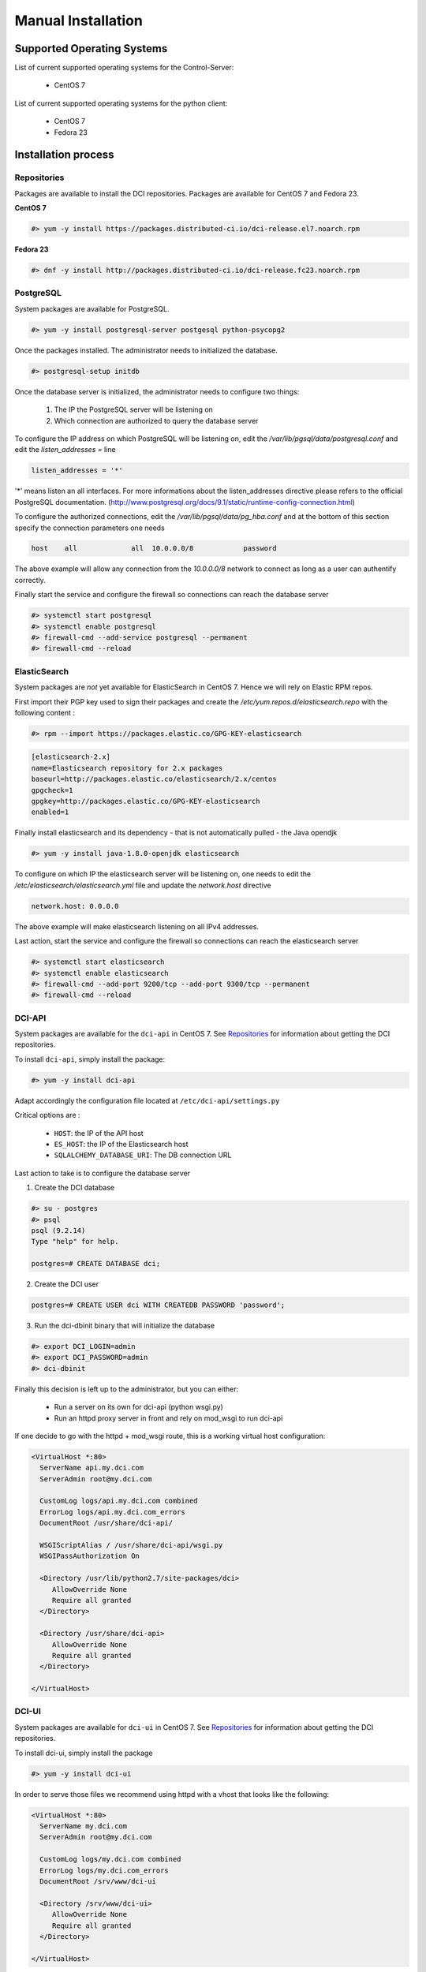 Manual Installation
===================

Supported Operating Systems
---------------------------

List of current supported operating systems for the Control-Server:

  * CentOS 7

List of current supported operating systems for the python client:

  * CentOS 7
  * Fedora 23


Installation process
--------------------

Repositories
~~~~~~~~~~~~
Packages are available to install the DCI repositories. Packages are available
for CentOS 7 and Fedora 23.

**CentOS 7**

.. code-block:: bash

  #> yum -y install https://packages.distributed-ci.io/dci-release.el7.noarch.rpm

**Fedora 23**

.. code-block:: bash

  #> dnf -y install http://packages.distributed-ci.io/dci-release.fc23.noarch.rpm


PostgreSQL
~~~~~~~~~~

System packages are available for PostgreSQL.

.. code-block:: bash

  #> yum -y install postgresql-server postgesql python-psycopg2


Once the packages installed. The administrator needs to initialized the
database.

.. code-block:: bash

  #> postgresql-setup initdb


Once the database server is initialized, the administrator needs to configure
two things:

  1. The IP the PostgreSQL server will be listening on
  2. Which connection are authorized to query the database server


To configure the IP address on which PostgreSQL will be listening on, edit the
`/var/lib/pgsql/data/postgresql.conf` and edit the `listen_addresses =` line

.. code-block:: bash

  listen_addresses = '*'

'*' means listen an all interfaces. For more informations about the
listen_addresses directive please refers to the official PostgreSQL
documentation.
(http://www.postgresql.org/docs/9.1/static/runtime-config-connection.html)

To configure the authorized connections, edit the
`/var/lib/pgsql/data/pg_hba.conf` and at the bottom of this section specify the
connection parameters one needs

.. code-block:: bash

  host    all             all  10.0.0.0/8            password

The above example will allow any connection from the `10.0.0.0/8` network to
connect as long as a user can authentify correctly.


Finally start the service and configure the firewall so connections can reach
the database server

.. code-block:: bash

  #> systemctl start postgresql
  #> systemctl enable postgresql
  #> firewall-cmd --add-service postgresql --permanent
  #> firewall-cmd --reload


ElasticSearch
~~~~~~~~~~~~~

System packages are *not* yet available for ElasticSearch in CentOS 7. Hence we
will rely on Elastic RPM repos.

First import their PGP key used to sign their packages and create the
`/etc/yum.repos.d/elasticsearch.repo` with the following content :

.. code-block:: bash

  #> rpm --import https://packages.elastic.co/GPG-KEY-elasticsearch

.. code-block:: bash

  [elasticsearch-2.x]
  name=Elasticsearch repository for 2.x packages
  baseurl=http://packages.elastic.co/elasticsearch/2.x/centos
  gpgcheck=1
  gpgkey=http://packages.elastic.co/GPG-KEY-elasticsearch
  enabled=1

Finally install elasticsearch and its dependency - that is not automatically
pulled - the Java opendjk

.. code-block:: bash

  #> yum -y install java-1.8.0-openjdk elasticsearch


To configure on which IP the elasticsearch server will be listening on, one
needs to edit the `/etc/elasticsearch/elasticsearch.yml` file and update the
`network.host` directive

.. code-block:: bash

  network.host: 0.0.0.0

The above example will make elasticsearch listening on all IPv4 addresses.

Last action, start the service and configure the firewall so connections can
reach the elasticsearch server

.. code-block:: bash

  #> systemctl start elasticsearch
  #> systemctl enable elasticsearch
  #> firewall-cmd --add-port 9200/tcp --add-port 9300/tcp --permanent
  #> firewall-cmd --reload


DCI-API
~~~~~~~

System packages are available for the ``dci-api`` in CentOS 7. See
`Repositories`_ for information about getting the DCI repositories.

To install ``dci-api``, simply install the package:

.. code-block:: bash

  #> yum -y install dci-api

Adapt accordingly the configuration file located at ``/etc/dci-api/settings.py``

Critical options are :

  * ``HOST``: the IP of the API host
  * ``ES_HOST``: the IP of the Elasticsearch host
  * ``SQLALCHEMY_DATABASE_URI``: The DB connection URL

Last action to take is to configure the database server

1. Create the DCI database

.. code-block:: bash

  #> su - postgres
  #> psql
  psql (9.2.14)
  Type "help" for help.

  postgres=# CREATE DATABASE dci;


2. Create the DCI user

.. code-block:: bash

  postgres=# CREATE USER dci WITH CREATEDB PASSWORD 'password';


3. Run the dci-dbinit binary that will initialize the database

.. code-block:: bash

  #> export DCI_LOGIN=admin
  #> export DCI_PASSWORD=admin
  #> dci-dbinit

Finally this decision is left up to the administrator, but you can either:

  * Run a server on its own for dci-api (python wsgi.py)
  * Run an httpd proxy server in front and rely on mod_wsgi to run dci-api

If one decide to go with the httpd + mod_wsgi route, this is a working virtual
host configuration:

.. code-block:: bash

  <VirtualHost *:80>
    ServerName api.my.dci.com
    ServerAdmin root@my.dci.com

    CustomLog logs/api.my.dci.com combined
    ErrorLog logs/api.my.dci.com_errors
    DocumentRoot /usr/share/dci-api/

    WSGIScriptAlias / /usr/share/dci-api/wsgi.py
    WSGIPassAuthorization On

    <Directory /usr/lib/python2.7/site-packages/dci>
       AllowOverride None
       Require all granted
    </Directory>

    <Directory /usr/share/dci-api>
       AllowOverride None
       Require all granted
    </Directory>

  </VirtualHost>


DCI-UI
~~~~~~~

System packages are available for ``dci-ui`` in CentOS 7. See `Repositories`_
for information about getting the DCI repositories.

To install dci-ui, simply install the package

.. code-block:: bash

  #> yum -y install dci-ui

In order to serve those files we recommend using httpd with a vhost that looks
like the following:

.. code-block:: bash

  <VirtualHost *:80>
    ServerName my.dci.com
    ServerAdmin root@my.dci.com

    CustomLog logs/my.dci.com combined
    ErrorLog logs/my.dci.com_errors
    DocumentRoot /srv/www/dci-ui

    <Directory /srv/www/dci-ui>
       AllowOverride None
       Require all granted
    </Directory>

  </VirtualHost>


SELinux
~~~~~~~

If - as recommended - you are using httpd to serve the content of DCI, some
actions needs to be taken to make it work seemlessly with SELinux

1. Restorecon on /srv/www

.. code-block:: bash

  #> restorecon -Rv /srv/www

2. Enable the proper selinux booleans

.. code-block:: bash

  #> setsebool -P httpd_can_network_connect_db 1
  #> setsebool -P httpd_can_network_connect 1

3. Restart httpd

.. code-block:: bash

  #> systemctl restart httpd


Configuration Management
------------------------

All those steps mentionned above have been automatized with Ansible through the
use of playbooks.

Those playbooks are available at https://github.com/redhat-cip/dci-infra
